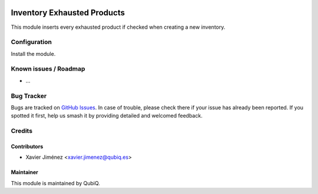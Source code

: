 .. image:: https://img.shields.io/badge/licence-AGPL--3-blue.svg
   :target: http://www.gnu.org/licenses/agpl-3.0-standalone.html
   :alt: License: AGPL-3

============================
Inventory Exhausted Products
============================

This module inserts every exhausted product if checked when creating a new inventory.

Configuration
=============

Install the module.


Known issues / Roadmap
======================

* ...

Bug Tracker
===========

Bugs are tracked on `GitHub Issues
<https://github.com/OCA/{project_repo}/issues>`_. In case of trouble, please
check there if your issue has already been reported. If you spotted it first,
help us smash it by providing detailed and welcomed feedback.

Credits
=======

Contributors
------------

* Xavier Jiménez <xavier.jimenez@qubiq.es>

Maintainer
----------

This module is maintained by QubiQ.

